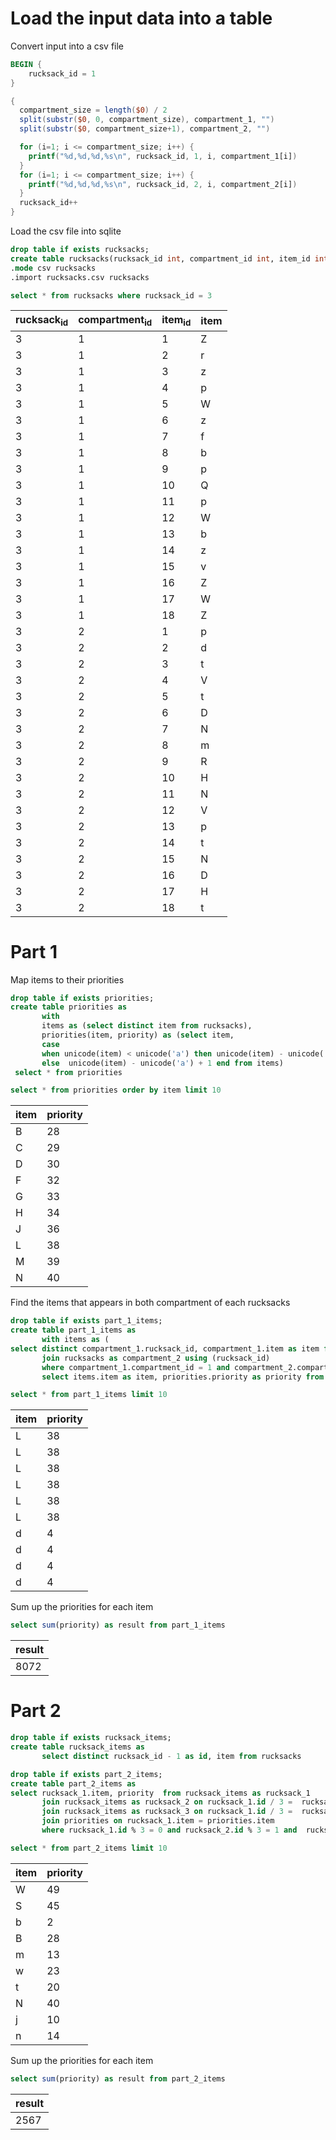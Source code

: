 * Load the input data into a table

Convert input into a csv file

#+begin_src awk :in-file ../../input/day03/input.txt :results value file :file rucksacks.csv
  BEGIN {
      rucksack_id = 1
  }

  {
    compartment_size = length($0) / 2
    split(substr($0, 0, compartment_size), compartment_1, "")
    split(substr($0, compartment_size+1), compartment_2, "")

    for (i=1; i <= compartment_size; i++) {
      printf("%d,%d,%d,%s\n", rucksack_id, 1, i, compartment_1[i])
    }
    for (i=1; i <= compartment_size; i++) {
      printf("%d,%d,%d,%s\n", rucksack_id, 2, i, compartment_2[i])
    }
    rucksack_id++
  }
#+end_src

#+RESULTS:
[[file:rucksacks.csv]]


Load the csv file into sqlite

#+begin_src sqlite :db ./day03.db
  drop table if exists rucksacks;	
  create table rucksacks(rucksack_id int, compartment_id int, item_id int, item string);
  .mode csv rucksacks
  .import rucksacks.csv rucksacks
#+end_src

#+RESULTS:

#+begin_src sqlite :db ./day03.db :colnames yes :exports both
  select * from rucksacks where rucksack_id = 3
#+end_src

#+RESULTS:
| rucksack_id | compartment_id | item_id | item |
|-------------+----------------+---------+------|
|           3 |              1 |       1 | Z    |
|           3 |              1 |       2 | r    |
|           3 |              1 |       3 | z    |
|           3 |              1 |       4 | p    |
|           3 |              1 |       5 | W    |
|           3 |              1 |       6 | z    |
|           3 |              1 |       7 | f    |
|           3 |              1 |       8 | b    |
|           3 |              1 |       9 | p    |
|           3 |              1 |      10 | Q    |
|           3 |              1 |      11 | p    |
|           3 |              1 |      12 | W    |
|           3 |              1 |      13 | b    |
|           3 |              1 |      14 | z    |
|           3 |              1 |      15 | v    |
|           3 |              1 |      16 | Z    |
|           3 |              1 |      17 | W    |
|           3 |              1 |      18 | Z    |
|           3 |              2 |       1 | p    |
|           3 |              2 |       2 | d    |
|           3 |              2 |       3 | t    |
|           3 |              2 |       4 | V    |
|           3 |              2 |       5 | t    |
|           3 |              2 |       6 | D    |
|           3 |              2 |       7 | N    |
|           3 |              2 |       8 | m    |
|           3 |              2 |       9 | R    |
|           3 |              2 |      10 | H    |
|           3 |              2 |      11 | N    |
|           3 |              2 |      12 | V    |
|           3 |              2 |      13 | p    |
|           3 |              2 |      14 | t    |
|           3 |              2 |      15 | N    |
|           3 |              2 |      16 | D    |
|           3 |              2 |      17 | H    |
|           3 |              2 |      18 | t    |


* Part 1

Map items to their priorities

#+begin_src sqlite :db ./day03.db
  drop table if exists priorities;
  create table priorities as
         with
         items as (select distinct item from rucksacks),
         priorities(item, priority) as (select item,
         case
         when unicode(item) < unicode('a') then unicode(item) - unicode('A') + 27
         else  unicode(item) - unicode('a') + 1 end from items)
   select * from priorities
#+end_src

#+RESULTS:

#+begin_src sqlite :db ./day03.db :colnames yes :exports both
   select * from priorities order by item limit 10
#+end_src

#+RESULTS:
| item | priority |
|------+----------|
| B    |       28 |
| C    |       29 |
| D    |       30 |
| F    |       32 |
| G    |       33 |
| H    |       34 |
| J    |       36 |
| L    |       38 |
| M    |       39 |
| N    |       40 |


Find the items that appears in both compartment of each rucksacks


#+begin_src sqlite :db ./day03.db
  drop table if exists part_1_items;
  create table part_1_items as
         with items as (
  select distinct compartment_1.rucksack_id, compartment_1.item as item from rucksacks as compartment_1
         join rucksacks as compartment_2 using (rucksack_id) 
         where compartment_1.compartment_id = 1 and compartment_2.compartment_id = 2 and compartment_1.item = compartment_2.item)
         select items.item as item, priorities.priority as priority from items join priorities on  items.item = priorities.item
#+end_src

#+RESULTS:

#+begin_src sqlite :db ./day03.db :colnames yes :exports both
          select * from part_1_items limit 10
#+end_src

#+RESULTS:
| item | priority |
|------+----------|
| L    |       38 |
| L    |       38 |
| L    |       38 |
| L    |       38 |
| L    |       38 |
| L    |       38 |
| d    |        4 |
| d    |        4 |
| d    |        4 |
| d    |        4 |


Sum up the priorities for each item

#+begin_src sqlite :db ./day03.db :colnames yes :exports both
             select sum(priority) as result from part_1_items
#+end_src

#+RESULTS:
| result |
|--------|
|   8072 |

* Part 2



#+begin_src sqlite :db ./day03.db
  drop table if exists rucksack_items;
  create table rucksack_items as
         select distinct rucksack_id - 1 as id, item from rucksacks
#+end_src

#+RESULTS:

#+begin_src sqlite :db ./day03.db
  drop table if exists part_2_items;
  create table part_2_items as      
  select rucksack_1.item, priority  from rucksack_items as rucksack_1
         join rucksack_items as rucksack_2 on rucksack_1.id / 3 =  rucksack_2.id / 3 and rucksack_1.item = rucksack_2.item
         join rucksack_items as rucksack_3 on rucksack_1.id / 3 =  rucksack_3.id / 3 and rucksack_1.item = rucksack_3.item
         join priorities on rucksack_1.item = priorities.item
         where rucksack_1.id % 3 = 0 and rucksack_2.id % 3 = 1 and  rucksack_3.id % 3 = 2
#+end_src

#+RESULTS:

#+begin_src sqlite :db ./day03.db :colnames yes :exports both
          select * from part_2_items limit 10
#+end_src

#+RESULTS:
| item | priority |
|------+----------|
| W    |       49 |
| S    |       45 |
| b    |        2 |
| B    |       28 |
| m    |       13 |
| w    |       23 |
| t    |       20 |
| N    |       40 |
| j    |       10 |
| n    |       14 |

Sum up the priorities for each item

#+begin_src sqlite :db ./day03.db :colnames yes :exports both
             select sum(priority) as result from part_2_items
#+end_src

#+RESULTS:
| result |
|--------|
|   2567 |
